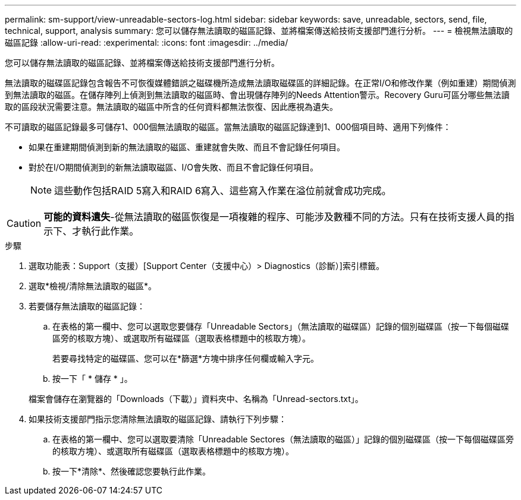 ---
permalink: sm-support/view-unreadable-sectors-log.html 
sidebar: sidebar 
keywords: save, unreadable, sectors, send, file, technical, support, analysis 
summary: 您可以儲存無法讀取的磁區記錄、並將檔案傳送給技術支援部門進行分析。 
---
= 檢視無法讀取的磁區記錄
:allow-uri-read: 
:experimental: 
:icons: font
:imagesdir: ../media/


[role="lead"]
您可以儲存無法讀取的磁區記錄、並將檔案傳送給技術支援部門進行分析。

無法讀取的磁碟區記錄包含報告不可恢復媒體錯誤之磁碟機所造成無法讀取磁碟區的詳細記錄。在正常I/O和修改作業（例如重建）期間偵測到無法讀取的磁區。在儲存陣列上偵測到無法讀取的磁區時、會出現儲存陣列的Needs Attention警示。Recovery Guru可區分哪些無法讀取的區段狀況需要注意。無法讀取的磁區中所含的任何資料都無法恢復、因此應視為遺失。

不可讀取的磁區記錄最多可儲存1、000個無法讀取的磁區。當無法讀取的磁區記錄達到1、000個項目時、適用下列條件：

* 如果在重建期間偵測到新的無法讀取的磁區、重建就會失敗、而且不會記錄任何項目。
* 對於在I/O期間偵測到的新無法讀取磁區、I/O會失敗、而且不會記錄任何項目。
+
[NOTE]
====
這些動作包括RAID 5寫入和RAID 6寫入、這些寫入作業在溢位前就會成功完成。

====


[CAUTION]
====
*可能的資料遺失*-從無法讀取的磁區恢復是一項複雜的程序、可能涉及數種不同的方法。只有在技術支援人員的指示下、才執行此作業。

====
.步驟
. 選取功能表：Support（支援）[Support Center（支援中心）> Diagnostics（診斷）]索引標籤。
. 選取*檢視/清除無法讀取的磁區*。
. 若要儲存無法讀取的磁區記錄：
+
.. 在表格的第一欄中、您可以選取您要儲存「Unreadable Sectors」（無法讀取的磁碟區）記錄的個別磁碟區（按一下每個磁碟區旁的核取方塊）、或選取所有磁碟區（選取表格標題中的核取方塊）。
+
若要尋找特定的磁碟區、您可以在*篩選*方塊中排序任何欄或輸入字元。

.. 按一下「 * 儲存 * 」。


+
檔案會儲存在瀏覽器的「Downloads（下載）」資料夾中、名稱為「Unread-sectors.txt」。

. 如果技術支援部門指示您清除無法讀取的磁區記錄、請執行下列步驟：
+
.. 在表格的第一欄中、您可以選取要清除「Unreadable Sectores（無法讀取的磁區）」記錄的個別磁碟區（按一下每個磁碟區旁的核取方塊）、或選取所有磁碟區（選取表格標題中的核取方塊）。
.. 按一下*清除*、然後確認您要執行此作業。



